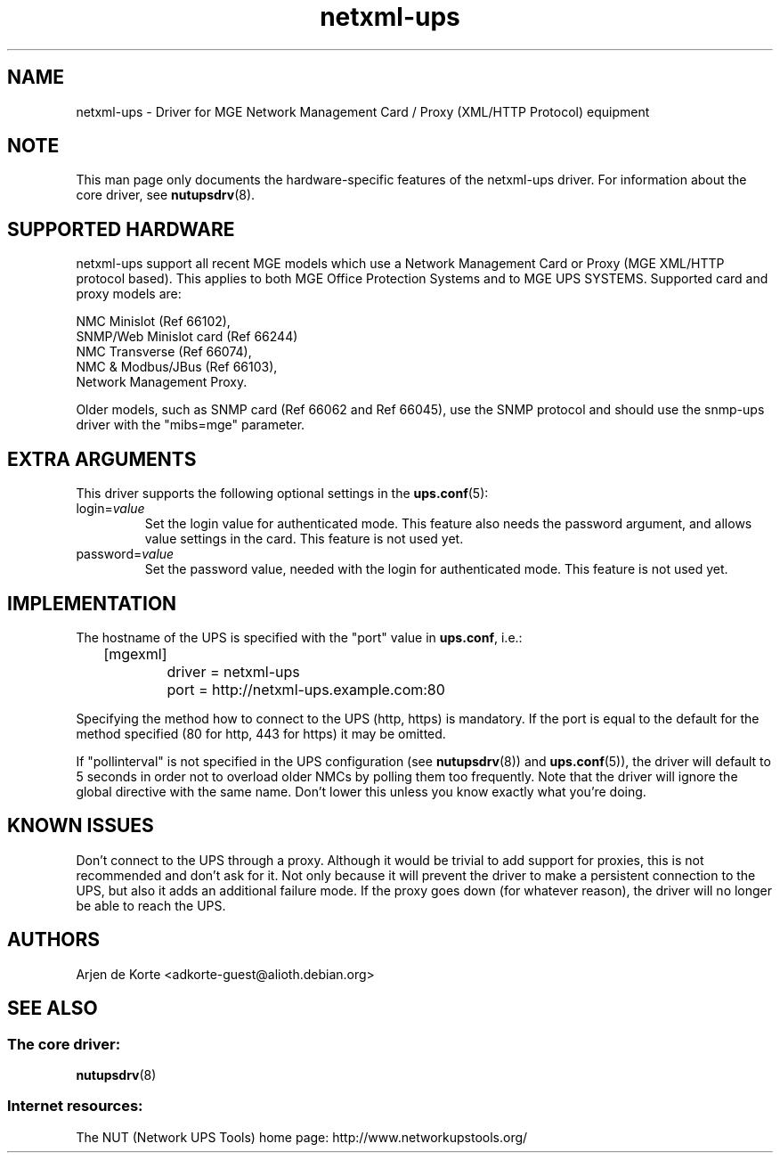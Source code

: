 .TH netxml\-ups 8 "Sun Feb 24 2008" "" "Network UPS Tools (NUT)" 
.SH NAME  
netxml\(hyups \- Driver for MGE Network Management Card / Proxy (XML/HTTP
Protocol) equipment
.SH NOTE
This man page only documents the hardware\(hyspecific features of the
netxml\(hyups driver.  For information about the core driver, see  
\fBnutupsdrv\fR(8).

.SH SUPPORTED HARDWARE
netxml\(hyups support all recent MGE models which use a Network Management Card
or Proxy (MGE XML/HTTP protocol based). This applies to both MGE Office Protection
Systems and to MGE UPS SYSTEMS. Supported card and proxy models are:

    NMC Minislot (Ref 66102),
    SNMP/Web Minislot card (Ref 66244)
    NMC Transverse (Ref 66074),
    NMC & Modbus/JBus (Ref 66103),
    Network Management Proxy. 

Older models, such as SNMP card (Ref 66062 and Ref 66045), use the SNMP
protocol and should use the snmp\(hyups driver with the "mibs=mge" parameter.

.SH EXTRA ARGUMENTS
This driver supports the following optional settings in the 
\fBups.conf\fR(5):

.IP "login=\fIvalue\fR"
Set the login value for authenticated mode. This feature also needs the
password argument, and allows value settings in the card.
This feature is not used yet.

.IP "password=\fIvalue\fR"
Set the password value, needed with the login for authenticated mode.
This feature is not used yet.

.SH IMPLEMENTATION
The hostname of the UPS is specified with the "port" value in
\fBups.conf\fR, i.e.:

.nf
	[mgexml]
		driver = netxml\-ups
		port = http://netxml\-ups.example.com:80
.fi

Specifying the method how to connect to the UPS (http, https) is mandatory.
If the port is equal to the default for the method specified (80 for http,
443 for https) it may be omitted.

If "pollinterval" is not specified in the UPS configuration (see
\fBnutupsdrv\fR(8)) and \fBups.conf\fR(5)), the driver will default to 5
seconds in order not to overload older NMCs by polling them too frequently.
Note that the driver will ignore the global directive with the same name.
Don't lower this unless you know exactly what you're doing.

.SH KNOWN ISSUES
Don't connect to the UPS through a proxy. Although it would be trivial to add
support for proxies, this is not recommended and don't ask for it. Not only
because it will prevent the driver to make a persistent connection to the UPS,
but also it adds an additional failure mode. If the proxy goes down (for
whatever reason), the driver will no longer be able to reach the UPS.

.SH AUTHORS
Arjen de Korte <adkorte-guest@alioth.debian.org>

.SH SEE ALSO

.SS The core driver:
\fBnutupsdrv\fR(8)

.SS Internet resources:
The NUT (Network UPS Tools) home page: http://www.networkupstools.org/
